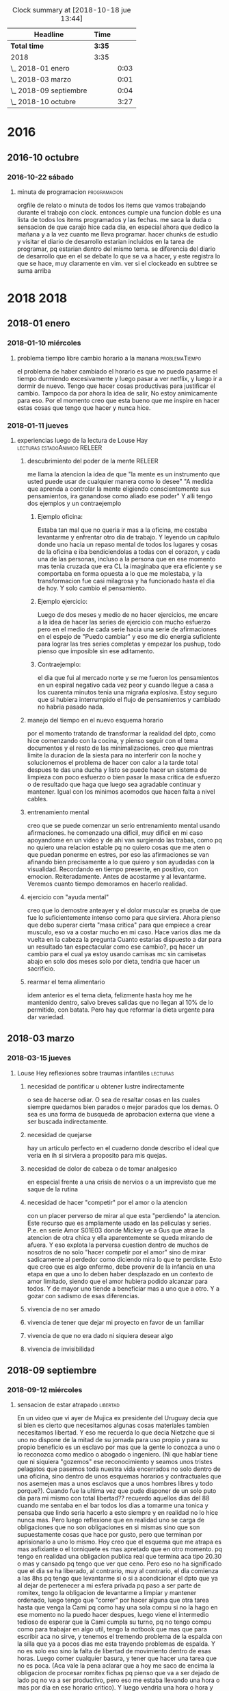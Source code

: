 #+TODO: TODO(t) NEXT | DONE(d!) DESISTIDO
#+BEGIN: clocktable :scope file :maxlevel 2
#+CAPTION: Clock summary at [2018-10-18 jue 13:44]
| Headline               | Time   |      |
|------------------------+--------+------|
| *Total time*           | *3:35* |      |
|------------------------+--------+------|
| 2018                   | 3:35   |      |
| \_  2018-01 enero      |        | 0:03 |
| \_  2018-03 marzo      |        | 0:01 |
| \_  2018-09 septiembre |        | 0:04 |
| \_  2018-10 octubre    |        | 3:27 |
#+END:

* 2016
** 2016-10 octubre
*** 2016-10-22 sábado
**** minuta de programacion                                 :programacion: 
:LOGBOOK:
CLOCK: [2018-10-10 mié 18:29]--[2018-10-10 mié 18:29] =>  0:00
:END:
 orgfile de relato o minuta de todos los items que vamos trabajando
 durante el trabajo con clock. entonces cumple una funcion doble es una
 lista de todos los items programados y las fechas.
 me saca la duda o sensacion de que carajo hice cada dia, en especial
 ahora que dedico la mañana y a la vez cuanto me lleva programar.
 hacer chunks de estudio y visitar el diario de desarrollo estarian
 incluidos en la tarea de programar, pq estarian dentro del mismo tema.
 se diferencia del diario de desarrollo que en el se debate lo que se
 va a hacer, y este registra lo que se hace, muy claramente en vim.
 ver si el clockeado en subtree se suma arriba
* 2018                                                                 :2018:
** 2018-01 enero
*** 2018-01-10 miércoles
**** problema tiempo libre cambio horario a la manana :problemaTiempo: 
:LOGBOOK:
CLOCK: [2018-10-15 lun 18:06]--[2018-10-15 lun 18:07] =>  0:01
:END:
  el problema de haber cambiado el horario es que no puedo pasarme el
 tiempo durmiendo excesivamente y luego pasar a ver netflix, y luego
 ir a dormir de nuevo. Tengo que hacer cosas productivas para
 justificar el cambio. Tampoco da por ahora la idea de salir, No estoy
 animicamente para eso. Por el momento creo que esta bueno que me
 inspire en hacer estas cosas que tengo que hacer y nunca hice.
*** 2018-01-11 jueves
**** experiencias luego de la lectura de Louse Hay :lecturas:estadoAnimico:RELEER:
:LOGBOOK:
CLOCK: [2018-10-15 lun 18:10]--[2018-10-15 lun 18:11] =>  0:01
:EN
***** "puedo cambiar" en medio del ejercicio
 en el capitulo de louise hay donde dice que el uso del espejo es
 fundamental para las afirmaciones en voz alta, pues es ahi donde
 veremos si creemos nosotros mismos en lo que supuestamente
 decimos. Esto retoma el famoso libro que lei en la decada del 80, que
 hablaba del metodo del espejo y yo no lo practique muy mucho. 
 Hoy hice la prueba con la afirmacion PUEDO CAMBIAR y no solo que pude
 hacerla con conviccion sino que en medio del ejercicio de tres series
 completo incluido el tercer ejercicio a rajatabla pude renovar fuerzas
 sin saber de donde salian y puedo decir que no hubiera completado
 nunca las tres series sin las afirmaciones.
 Y luego hice la primer serie de pushup.
***** sin la practica esos libros no sirven
 si no hacemos la practica no sirven.
 Es importante esa parte que dice que hay una necesidad dentro de
 nosotros para ser como somos sino atacamos esa causa no eliminaremos
 los efectos. Siempre estaremos solos, por miedo a la invasion en
 nuestras vidas de las otras personas y a la vez nunca cambiamos nunca
 hacemos nada en privado que sea realmente privado, o sea uno tiene
 miedo de perder esa privacidad que no aprovecha se podria decir
 (p.e. si vamos al caso de poder hacer gimnasia en mi caso, o de hacer
 un sistema de cambio por control mental por ejercicios que puedan
 parecer esotericos)
 Estuve pensando y no hice nada hoy que no hubiera podido hacer si
 hubiera estado en pareja, es mas hay cosas que me tienen eternamente
 trabado pq no estoy en pareja, como el mantenimiento del dpto (que no
 digo que me lo haga la pareja, pero mi parte seria mas facil hacerla
 si estuviera con otra persona) y la comida. 
 La escritura, la lectura, etc son temas privados que incluso siguen.
 Es una sensacion, como la sensacion de que hay quilombo en el dpto y
 nunca se termina de limpiar, o que hay muchas cosas por hacer y nunca
 se hacen. Parte pq se trabaja mal (p.e. el tema recibos y documentos
 esta mal y esta atorado pq se trabajo mal) 

 Igual el tema del dpto que hay muchisimas cosas que no se resuelven
 nunca en una minimalizacion que sea compatible con otras personas.
 Pero PUEDO CAMBIAR.
***** louise hay tiene la clave
 se que tiene la clave pq en las inseguridades propias y en la falta de
 amor por uno mismo esta la clave. Si uno no puede hablarse al espejo
 solo en su propia soledad imaginate si podra hablarle a los demas. Por
 eso pienso que debo continuar por ese camino.
*** 2018-01-13 sábado
****  Aplicacion de conceptos de Louse Hay :lecturas:
:LOGBOOK:
CLOCK: [2018-10-15 lun 18:19]--[2018-10-15 lun 18:20] =>  0:01
:END:
***** descubrimiento del poder de la mente                       :RELEER:
 me llama la atencion la idea de que "la mente es un instrumento que
 usted puede usar de cualquier manera como lo desee"
 "A medida que aprenda a controlar la mente eligiendo conscientemente
 sus pensamientos, ira ganandose como aliado ese poder"
 Y alli tengo dos ejemplos y un contraejemplo
****** Ejemplo oficina:
 Estaba tan mal que no queria ir mas a la oficina, me costaba
 levantarme y enfrentar otro dia de trabajo. Y leyendo un capitulo
 donde uno hacia un repaso mental de todos los lugares y cosas de la
 oficina e iba bendiciendolas a todas con el corazon, y cada una de las
 personas, incluso a la persona que en ese momento mas tenia cruzada
 que era CL la imaginaba que era eficiente y se comportaba en forma
 opuesta a lo que me molestaba, y la transformacion fue casi milagrosa
 y ha funcionado hasta el dia de hoy. Y solo cambio el pensamiento.
****** Ejemplo ejercicio:
 Luego de dos meses y medio de no hacer ejercicios, me encare a la idea
 de hacer las series de ejercicio con mucho esfuerzo pero en el medio
 de cada serie hacia una serie de afirmaciones en el espejo de "Puedo
 cambiar" y eso me dio energia suficiente para lograr las tres series
 completas y empezar los pushup, todo pienso que imposible sin ese
 aditamento.
****** Contraejemplo:
 el dia que fui al mercado norte y se me fueron los pensamientos en un
 espiral negativo cada vez peor y cuando llegue a casa a los cuarenta
 minutos tenia una migraña explosiva. Estoy seguro que si hubiera
 interrumpido el flujo de pensamientos y cambiado no habria pasado
 nada.
***** manejo del tiempo en el nuevo esquema horario
 por el momento tratando de transformar la realidad del dpto, como hice
 comenzando con la cocina, y pienso seguir con el tema documentos y el
 resto de las minimalizaciones.
 creo que mientras limite la duracion de la siesta para no interferir
 con la noche y solucionemos el problema de hacer con calor a la tarde
 total despues te das una ducha y listo se puede hacer un sistema de
 limpieza con poco esfuerzo o bien pasar la masa critica de  esfuerzo o
 de resultado que haga que luego sea agradable continuar y
 mantener. Igual con los minimos acomodos que hacen falta a nivel
 cables. 
***** entrenamiento mental
 creo que se puede comenzar un serio entrenamiento mental usando
 afirmaciones.
 he comenzado una dificil, muy dificil en mi caso apoyandome en un
 video y de ahi van surgiendo las trabas, como pq no quiero una
 relacion estable pq no quiero cosas que me aten o que puedan ponerme
 en estres, por eso las afirmaciones se van afinando bien precisamente
 a lo que quiero y son ayudadas con la visualidad.
 Recordando en tiempo presente, en positivo, con
 emocion. Reiteradamente. Antes de acostarme y al levantarme. Veremos
 cuanto tiempo demoramos en hacerlo realidad.
***** ejercicio con "ayuda mental"
 creo que lo demostre anteayer y el dolor muscular es prueba de que fue
 lo suficientemente intenso como para que sirviera. Ahora pienso que
 debo superar cierta "masa critica" para que empiece a crear musculo,
 eso va a costar mucho en mi caso. 
 Hace varios dias me da vuelta en la cabeza la pregunta Cuanto estarias
 dispuesto a dar para un resultado tan espectacular como ese cambio?,
 pq hacer un cambio para el cual ya estoy usando camisas mc sin
 camisetas abajo en solo dos meses solo por dieta, tendria que hacer un
 sacrificio.
***** rearmar el tema alimentario
 idem anterior es el tema dieta, felizmente hasta hoy me he mantenido
 dentro, salvo breves salidas que no llegan al 10% de lo permitido, con
 batata.
 Pero hay que reformar la dieta urgente para dar variedad.
** 2018-03 marzo
*** 2018-03-15 jueves
**** Louse Hey reflexiones sobre traumas infantiles             :lecturas: 
:LOGBOOK:
CLOCK: [2018-10-10 mié 18:50]--[2018-10-10 mié 18:51] =>  0:01
:END:
***** necesidad de pontificar u obtener lustre indirectamente
 o sea de hacerse odiar. O sea de resaltar cosas en las cuales siempre
 quedamos bien parados o mejor parados que los demas. O sea es una
 forma de busqueda de aprobacion externa que viene a ser buscada
 indirectamente.
***** necesidad de quejarse
 hay un articulo perfecto en el cuaderno donde describo el ideal que
 veria en ih si sirviera a proposito para mis quejas.
***** necesidad de dolor de cabeza o de tomar analgesico
 en especial frente a una crisis de nervios o a un imprevisto que me
 saque de la rutina
***** necesidad de hacer "competir" por el amor o la atencion
    con un placer perverso de mirar al que esta "perdiendo" la atencion. Este 
    recurso que es ampliamente usado en las peliculas y series.
    P.e. en serie Amor S01E03 donde Mickey ve a Gus que atrae la atencion de 
    otra chica y ella aparentemente se queda mirando de afuera. Y eso explota 
    la perversa cuestion dentro de muchos de nosotros de no solo "hacer 
    competir por el amor" sino de mirar sadicamente al perdedor como diciendo 
    mira lo que te perdiste. Esto que creo que es algo enfermo, debe provenir 
    de la infancia en una etapa en que a uno lo deben haber desplazado en un 
    contexto de amor limitado, siendo que el amor hubiera podido alcanzar para 
    todos. Y de mayor uno tiende a beneficiar mas a uno que a otro. Y a gozar 
    con sadismo de esas diferencias.
***** vivencia de no ser amado
***** vivencia de tener que dejar mi proyecto en favor de un familiar
***** vivencia de que no era dado ni siquiera desear algo
***** vivencia de invisibilidad
** 2018-09 septiembre
*** 2018-09-12 miércoles
**** sensacion de estar atrapado                                :libertad:
:LOGBOOK:
CLOCK: [2018-10-07 dom 19:41]--[2018-10-07 dom 19:42] =>  0:01
:END:
  En un video que vi ayer de Mujica ex presidente del Uruguay decia que si 
  bien es cierto que necesitamos algunas cosas materiales tambien necesitamos 
  libertad. Y eso me recuerda lo que decia Nietzche que si uno no dispone de 
  la mitad de su jornada para uso propio y para su propio beneficio es un 
  esclavo por mas que la gente lo conozca a uno o lo reconozca como medico o 
  abogado o ingeniero. (Ni que hablar tiene que ni siquiera "gozemos" ese 
  reconocimiento y seamos unos tristes pelagatos que pasemos toda nuestra vida 
  encerrados no solo dentro de una oficina, sino dentro de unos esquemas 
  horarios y contractuales que nos asemejen mas a unos esclavos que a unos 
  hombres libres y todo porque?). Cuando fue la ultima vez que pude disponer 
  de un solo puto dia para mi mismo con total libertad??
  recuerdo aquellos dias del 88 cuando me sentaba en el bar 
  todos los dias a tomarme una tonica y pensaba que lindo seria hacerlo a esto 
  siempre y en realidad no lo hice nunca mas.
  Pero luego reflexione que en realidad uno se carga de obligaciones que no 
  son obligaciones en si mismas sino que son supuestamente cosas que hace por 
  gusto, pero que terminan por aprisionarlo a uno lo mismo.
  Hoy creo que el esquema que me atrapa es mas asfixiante o el torniquete es 
  mas apretado que en otro momento. pq tengo en realidad una obligacion 
  publica real que termina aca tipo 20.30 o mas y cansado pq tengo que ver que 
  ceno. Pero eso no ha significado que el dia se ha liberado, al contrario, 
  muy al contrario, el dia comienza a las 8hs pq tengo que levantarme si o si 
  a acondicionar el dpto que ya al dejar de pertenecer a mi esfera privada pq 
  paso a ser parte de romitex, tengo la obligacion de levantarme a limpiar y 
  mantener ordenado, luego tengo que "correr" por hacer alguna que otra tarea 
  hasta que venga la Cami pq como hay una sola compu si no la hago en ese 
  momento no la puedo hacer despues, luego viene el intermedio tedioso de 
  esperar que la Cami cumpla su turno, pq no tengo compu como para trabajar en 
  algo util, tengo la notbook que mas que para escribir aca no sirve, y 
  tenemos el tremendo problema de la espalda con la silla que ya a pocos dias 
  me esta trayendo problemas de espalda. Y no es solo eso sino la falta de 
  libertad de movimiento dentro de esas horas. Luego comer cualquier basura, y 
  tener que hacer una tarea que no es poca. (Aca vale la pena aclarar que a 
  hoy me saco de encima la obligacion de procesar romitex fichas pq pienso que 
  va a ser dejado de lado pq no va a ser productivo, pero eso me estaba 
  llevando una hora o mas por dia en ese horario critico). Y luego vendria una 
  hora o hora y media que podria ser usada como siesta si no fuera que uno 
  debe tomar multiples consideraciones, el telefono de la oficina, el celular 
  propio, etc. o sea no es cuestion de decir que me acuesto y tengo super 
  siesta, y no es tampoco que se puede dormir aca en el centro. y a correr a 
  la oficina.
**** sensacion de encierro en mi dpto transformado en oficina :problemaCami:libertad:
:LOGBOOK:
CLOCK: [2018-10-07 dom 19:45]--[2018-10-07 dom 19:47] =>  0:02
:END:
   para entender el momento hay que ver que pasaba en el momento ese que 
   surgio el malestar y que paso luego cuando supuestamente aflojo un poco el 
   malestar.
   Estaba muy fiacudo en lo que respecta a salir a la calle, me habia vestido 
   directamente con fajina (eso que pudo haber sido bueno para limpiar, no fue 
   bueno como incentivo para salir), no habia sido una mañana que hubiera 
   tenido que limpiar mucho, el mantenimiento del limpio sobre limpio del 
   dormitorio me fue muy facil, incluyendo abrir para ventilar y limpiar con 
   blem y barrer, o sea no fue eso, platos casi no habia, y el resto no lo 
   toque, pero tuve fiaquento como para plantearme salir a la calle a hacer 
   los pendientes.
   Entonces me quede pero no me encontraba con un lugar, y si me sentaba 
   en la mesa me dolia la espalda y para mi adentro me decia que bajon tener 
   que soportar esta silla o bien que seguir con esta silla me va a romper la 
   espalda. Por eso no escribi mucho que digamos, ademas "perdi" mas de media 
   hora comprobando los recibos de ayer, y no empeze a programar que era lo 
   que tenia que hacer. y mas me dolia la espalda.
   A su vez estaba inapetente y tenia ganas de cagar que me estaba 
   conteniendo.
   me fui a acostar un rato a la pieza horizontal, y me agarraron los 
   temblores mal, eso que estaba fijo en una posicion neutra, y luego cuando 
   me vine a la cocina donde me quede los temblores siguieron. Eso sumo una 
   gran preocupacion. 
   Y en general todo, el verme reducido en movilidad, el tener ayuda, pero a 
   la vez reducirme yo en lo que puedo hacer "mientras" se hace esa tarea 
   termina por hacerme una imagen de agobio multiplicado por dos. Y la 
   sensacion de no poder salir.
   Y en el medio es donde pense en renunciar, en salirme, en pensar cosas que 
   decia Dario Z. mientras comia, o sea en equis dias estare muerto, y si 
   querre haber pasado estos dias asi. Lo mal que me hace estar asi. 
   Y tambien que tengo que seguir viviendo, que no puedo rifar el patrimonio 
   de las chicas, o sea lo mismo de siempre. 
   y comi mi arroz de mierda mientras escuchaba a dario z. y comi un flancito, 
   y luego me puse a imprimir y luego se me acabo el toner, y me cambie la 
   camisa y sali sin problemas a comprarlo y no paso nada. 
   No me acuerdo ahora que quiero relatar lo sucedido, cuales fueron los 
   vectores reales que me llevaron a la sensacion de ahogo y cuales fueron las 
   que me liberaron, pienso que el solo hecho de que la Cami se vaya cuando 
   termina su jornada y quede solo en el dpto ya es liberador para mi. Pero de 
   la carcel mayor no puedo librarme.
*** 2018-09-18 martes
**** pruebo con beroca                                         :cansancio:
:LOGBOOK:
CLOCK: [2018-10-07 dom 19:56]--[2018-10-07 dom 19:57] =>  0:01
:END:
 hoy amaneci bastante normal, decidi no hacer la rutina de hacer la cama ni 
   limpiar sino ir haciendo algo de oficina y me puse a sacar boletas a pagar 
   y contar. Luego llego la Cami, la puse que me ayudara a contar, y luego la 
   deje pasando recibos y empece a pagar cuentas, con la intencion de meter 
   cambio, yendo a tres rapipagos, uno de ellos pagofacil por el tema telecom, 
   me senti agotado en el medio pero contento al fin. Pague todo, y tambien 
   fui a farmacity y compre alimento, prepare el almuerzo y comimos juntos, 
   luego hice la caja, o sea como dia de trabajo rindio bastante bien, y fue 
   un dia de salir a la calle varias veces. Me senti muy comodo saliendo a la 
   calle, totalmente opuesto al malestar del 12/9. No se si influyo el clima, 
   o tambien influyo el cambio en los procesos que estamos llevando a
   cabo. 

** 2018-10 octubre
*** 2018-10-07 domingo
**** domingo en familia de nuevo con dolor                       :migraña:
:LOGBOOK:
CLOCK: [2018-10-07 dom 19:28]--[2018-10-07 dom 19:35] =>  0:07
:END:
Nuevamente como paso en anteriores domingos luego del asado que se
presento con mas o menos ansiedad o nerviosismo la intensidad extrema
del resplandor (necesitaria traerme los lentes de sol) hace que me
afecte si ya el dia se presento migranoso, y hoy me habia levantado a
las 4 am a tomar un M. Aunque habia avisado que me iba a retirar a
dormirme una siesta en el aire, y el vientito estaba lindo y me pude
aislar comodamente un rato largo no fue excento de ansiedad y estallo
una nueva migrana y termine tomando otro M y se me paso felizmente
pero cuando me levante y tome un cafe al rato se fueron pq los chicos
estaban cansados y a la Mayra le dolia la cabeza y le tenia que hacer
la tarea al Lolo. Es muy intenso estar varias horas con esos chicos y
mas si es a la siesta. Es muy desgastante y mas si uno quiere hablar
temas de negocio, no es factible querer discutir temas de negocio
durante un almuerzo familiar, pq le quita la familiaridad que debe
tener todo y eso no sirve.
**** De que tratara el diario jornales y como estara organizado :jornales:
:LOGBOOK:
CLOCK: [2018-10-07 dom 20:00]--[2018-10-07 dom 20:07] =>  0:07
:END:
 Se trabajara con capturas, las Capturas se hacen de cualquier lado
 con C-0 zero. Las acomoda automaticamente en jornales.org de orgblok,
 y en un datetree organizado por ano/mes/dia, salvo que lo llamemos
 con C-1 C-0 que nos da el calendario para elegir el dia que queremos
 trabajar. automatico inserta un clockin/clockout para poner un
 registro de cuanto tiempo tuvimos en la entrada, lo cual podremos
 sumarlo si queremos en una tabla inicial. Y nos pide un tag, el tag
 es importante, pq justamente la idea es mezclar todo en el jornal,
 como en cada dia habra muchos post de distintos temas, la bocha
 estara en no solo titular los posts sino tagearlos, o sea que el tag
 es lo mas importante pq eso luego con un sparse-tree permitira
 seleccionar una parte del org que queramos leer. Como puse que
 podemos seleccionar solo tags del mismo archivo eso es mas facil pq
 facilita la seleccion.
**** TODO trasvasar todo .dek a jornales                        :jornales:
:LOGBOOK:
CLOCK: [2018-10-07 dom 20:07]--[2018-10-07 dom 20:11] =>  0:04
:END:
 al menos .dek habria que pasarlo se puede ir leyendo parte por parte
 para ver que tag asignar
*** 2018-10-08 lunes
**** Ya asumio que no trabaja mas conmigo                   :problemaCami:
:LOGBOOK:
CLOCK: [2018-10-08 lun 15:40]--[2018-10-08 lun 15:41] =>  0:01
:END:
 Por lo menos hemos hablado y seguimos en buena relacion y de paso yo
 me libero de esa presion que he venido analizandola en los anteriores
 post y hoy a la mañana analice bien con ih, lo bueno de todo esto que
 no afecte la relacion con ella, y si ahora ella tiene trabajo con la
 Romi mejor.
*** 2018-10-09 martes
**** ultra dispositivo para dormir                              :insomnio:
:LOGBOOK:
CLOCK: [2018-10-09 mar 09:10]--[2018-10-09 mar 09:16] =>  0:06
:END:
 anoche luego de un dia muy intenso, pero que dentro de todo lo lleve
 bien pq aunque me vine tardecito del marques como todo lunes
 mayormente no me puse nervioso, y solo apele a una SL cuando la cami
 me mando WApp diciendo que entraba a la tienda Levi y me empezo a
 mandar fotos de los jeans que se estaba probando, hasta que dijo que
 no habia encontrado lo que queria y luego que si la dejaba comprarse
 uno de 800 pesos. Al final la mañana y el dia terminaron con medio
 migral, a pesar que no tuve siesta, solo me recoste una media hora
 que no dormi pq no quise casi pq me puse a leer emacs. Pero era
 grande la modorra, pero se fue con gran cafe, luego de levantarme e
 irme a la oficina y atender a toda la gente. Luego cuando llego la
 hora de dormir, para no tener problemas de insomnio ni dormir mal, me
 puse dos SL juntas (la primer vez que lo hago) y dormi joyita hasta
 las tres que me levante al baño, y ahi me puse otra y tire hasta casi
 las 8 que sono el despertador. Al menos en un contexto de ansiedad
 (pero ansiedad de la buena, esa ansiedad emacsiana) pude dormir bien
 pq vengo de varios dias sin dormir bien.
**** fui a pagar dpto y de nuevo la bruja de la Maria       :dpto:matetes:
:LOGBOOK:
CLOCK: [2018-10-09 mar 11:18]--[2018-10-09 mar 11:23] =>  0:05
:END:
 me pregunta por si tengo pagados los honorarios!!!! imaginarse a mi
 se me pararon los pelos de punta pq los honorarios me los cobro en
 negro el pelotudo del "doctor" merlo y esta pelotuda pregunta. Menos
 mal que la deje pasar, pq la mina estaba como sobreexaltada debe ser
 por el quilombo en que se encontro al volver y para volver a poner
 todo de nuevo en orden despues de tres meses. 
Lo patetico de todo es que ya pago el 4to mes de alquiler y no arregle
 el caño de la cocina, y ya pienso en mudarme. Tendria que agregar
 este tema a matetes.
**** altibajo animico durante el fin de semana      :estadoAnimico:findes:
:LOGBOOK:
CLOCK: [2018-10-09 mar 12:09]--[2018-10-09 mar 12:15] =>  0:06
:END:
Mirando en retrospectiva los findes, en especial el ultimo siempre me
agarra un arrepentimiento sobre mis actitudes pq no me explico pq tuve
ciertos momentos en los cuales parezco no disfrutar el momento
presente con alegria. Luego que vinieron los chicos y estaba sentado
con el Fede en vez de disfrutar el momento ahi con el hablando de lo
nuevo, me puse agresivo tocando un tema que no venia al caso o sea los
errores de venta, sabiendo que eso era algo que lo iba a poner mal, y
que ni siquiera lo habia chequeado yo, todo pq no pude estar atento al
finde, igual con el tema de llevarla a la Cami a su salida cosa que no
me lleva mas que media hora y no me cuesta nada, y todo pq en el fondo
siempre tengo como una actividad pendiente que hacer que supuestamente
lo que viene o sea el momento presente viene a "interrumpir" en este
finde fue la emacsiada. Y en el pasado tambien. Los otros anteriores
fue la filosofia y la lectura. Lo llamativo es que estando en mi casa
no dejo de hacer otras cosas como dormir la siesta por eso, -bueno a
veces si- Pero creo que es algo que hay que cambiarlo. 
**** soy una maquina de quejas                           :ih:matetes:dpto:
:LOGBOOK:
CLOCK: [2018-10-09 mar 12:39]--[2018-10-09 mar 12:44] =>  0:05
:END:
estaba atorado pasando un millon de recibos y tenia la cocina con olor
a podrido pq no lave los platos el viernes al irme y ayer lunes
tampoco, y voy haciendolos de a poco, y entre en panico, pq pense me
falta una hora de planillas imprimir, y me queda la planilla del mes
de caja, contar la plata y demas no llego a una minima siesta y este
lio, pensaba en la Cami, pero me dije textualmente la Cami es una
inutil no me sirve, e internamente pensaba lanzarle toda esa queja a
ih. Y hace un rato pensaba que cada vez que fui a pagar el alquiler y
estaba Maria la considero una candidata a que me escuche quejas, o sea
soy un bicho que se queja, o sea un cincuenton quejoso, pobre de la ih
que su funcion es escucharme y yo no la quiero escuchar pq solo quiero
quejarme de todo. Al final me puse y en dos minutos, lave las dos
ollas que podian estar podridas y me saque el reloj y puse un balde
con procenex y pase el piso de la cocina y listo, no tarde mas de
cuatro minutos. 
**** me quede sin la siesta por ahora                           :libertad:
:LOGBOOK:
CLOCK: [2018-10-09 mar 19:40]--[2018-10-09 mar 19:42] =>  0:02
:END:
Es por el trabajo, pq durante el horario en que me aislaria por motivo
de la siesta p.e. Fabian me pidio dos cuentas nuevas y al final es
cuestion de costumbre, me quedo leyendo aunque descansando quizas en
un tiempito con aa y luego me cambio tomo un cafe y me vengo a la
ofi. Y luego duermo bien a la noche.
*** 2018-10-10 miércoles
**** segunda noche con ultradispositivo y sin siesta            :insomnio:
:LOGBOOK:
CLOCK: [2018-10-10 mié 08:39]--[2018-10-10 mié 08:43] =>  0:04
:END:
dos SL y caigo redondo sin musica y duermo total, a pesar de que
anoche me despierto raro a las 2.30hs cuando es la hora del primer
pis, y pienso que tengo gases, doy unas vueltas por la cocina para
tomar un poco de agua, le echo la culpa a la gaseosa, y me sale vomito
de ... arroz yamani en seco!! horrible, al respiro fui a tomar agua al
menos que saliera mas fluido pero no salio nada y no jodio mas nada,
y segui durmiendo joya y sin tomar una tercera SL como habia hecho la
primera noche del ultradispositivo
**** atoramiento de tareas atrasadas en ciertos momentos    :matetes:dpto:
:LOGBOOK:
CLOCK: [2018-10-10 mié 08:44]--[2018-10-10 mié 08:53] =>  0:09
:END:
Anoche salia de la oficina chocho, gozando de que la oficina esta
linda, y que la jornada no habia sido tan mala y me disponia a
disfrutar de la peatonal, cuando me llama el Fede para decirme que iba
a venir a buscar plata... O sea me entra un suceso externo. Ahi me
cambia todo el panorama. A la mierda la bucolicidad de la peatonal,
regreso a mil, y decido ir al super a comprar queso al menos, pq
cuando abro la puerta del vestidor explotaron como veinte polillas un
desastre, no se que mierda pasa con eso. Y me fui al super, menos mal
que no habia mucha gente pq encima me iba a malquistar. Y solo compre
queso para hacerme un arroz, y no tenia queso, y compre una paso de
los toros  pq antipolillas no habia, y debo decir que antes me tome
una SL pq la situacion era superestresante. Lo que debo averiguar si
es que me produce urticaria que me visiten (ya sea el Fede, la Cami, o
quien sea), o lo que pienso yo que es la razon que el dpto sea un
desastre de mugre y desacomodo y que ni siquiera tenga vasos limpios o
sea que el estado de problematica de dpto ya excedio lo normal. o sea
que estamos en esa situacion que describi a esa prospecto de
limpiadora que atendi en la oficina no tener un dpto para recibir
gente en condiciones, o me molesto pq las visitas me sacan de mi plan
original que pueda ser comer, leer etc. Yo me inclinaria por el
segundo en estos momentos. 
**** ataque ansiedad al volver del banco                        :ansiedad:
:LOGBOOK:
CLOCK: [2018-10-10 mié 11:20]--[2018-10-10 mié 11:24] =>  0:04
:END:
causado por la avalancha de cosas por hacer. Todo pq veo una TB9 justo
al doblar en gama y me doy la vuelta y veo que corre a la parada del
42 rumbo a mosconi, y luego subo mascullando bronca, y encuentro el
dpto tufado y lo considero no apto para nada, y ahi pienso que un
objetivo seria tener el dpto apto. Falta mucho en todos los sentidos,
pero principalmente poner al dia los papeles, veo los papeles sobre la
mesa, tengo que contar la plata, hacer la caja, pasar las ventas, etc
y el calor insoportable, me tomo una SL y caigo en ansiedad, luego se
me va a pesar de la mala noticia que me da ih sobre que la Romi
abandona la idea de la enseñanza y entra en crisis personal ella misma.
**** dolor implantes inf. derechos                    :sintomas:implantes:
:LOGBOOK:
CLOCK: [2018-10-10 mié 13:16]--[2018-10-10 mié 13:19] =>  0:03
:END:
anoche mientras comia el arroz senti una sensacion de dolor no
dentaria tipo carie pero si como inflamatoria alrededor de la encia,
pero luego me fui a dormir, y a la mañana cuando me lave los dientes
me molesto un poco y luego paso. 
**** sigo con el tic de empujar con la lengua           :sintomas:dientes:
:LOGBOOK:
CLOCK: [2018-10-10 mié 13:19]--[2018-10-10 mié 13:21] =>  0:02
:END:
hasta producir dolor en las protesis en distintos lugares, y me tomo
otra SL para evitar el nerviosismo que me lleva a hacer eso no quiero
tener problemas por culpa de eso.
**** objetivo concentrarse en org-mode unicamente                :estudio:
:LOGBOOK:
CLOCK: [2018-10-10 mié 15:30]--[2018-10-10 mié 15:38] =>  0:08
:END:
lo que veo que es que si me concentro en eso solo puedo realmente ir
buscando la forma de que podamos gestionar de otra forma el tiempo y
las cosas para ser mas eficientes. pq no queda otra. Cada capacidad
que uno adquiere y domina pasa a otro nivel. No hablemos de dominar
bien, P.e. las capturas ya son un paso genial que o tenia antes y creo
que estan limitadas a la imaginacion. Y hay muchisima documentacion al
respecto.
El tema tablas tambien y falta repasar el tema formulas y calculos, y
el tema busquedas, agendas etc etc.
Obviamente todo va a ser mas operativo con el uso continuo. pq el uso
hace a la funcion. 
**** estoy enviciado con emacs/orgmode                   :bitacoraOficina:
:LOGBOOK:
CLOCK: [2018-10-10 mié 20:10]--[2018-10-10 mié 20:14] =>  0:04
:END:
En todo momento estoy con lo mismo, y aunque atiendo bien a la gente y
me paso el dia trabajando pasando los papeles y produciendo lo que
hace falta, pero no me queda tiempo para las cosas diarias en mi casa,
y para el relax, y todo tiempo libre lo paso o bien leyendo cosas de
emacs o bien haciendo posteos (que no es algo malo en si pq son
posteos de la situacion en que me siento en momento presente) y lo
malo es que creo que la emacmania o la orgmania me da la sensacion o
me agrava la sensacion de falta de tiempo, pero en realidad la falta
de tiempo la tengo igual, y esto en realidad lo que hace es a la larga
beneficiarme y ayudarme a organizarme y me da la posibilidad de
aprender algo.
*** 2018-10-11 jueves
**** resolucion de algunos matetes         :matetes:ansiedad:problemaCami:
:LOGBOOK:
CLOCK: [2018-10-11 jue 13:20]--[2018-10-11 jue 13:27] =>  0:07
:END:
hoy reincorpore a la Cami para que pase los papeles pq estoy
desbordado de pasar yo mismo la pila de papeles, en ese interin limpie
a fondo la habitacion y planche tres camisas. Y no tuve ansiedad ni
tuve necesidad de tomar ningun SL. veremos como sigue la cuestion. Lo
que me plantie en el fondo fue que si ella pasaba los recibos y
fechaba yo si queria podia controlar en pocos minutos en la compu, no
en listado que es un dolor de bolas, y el fechado en el fondo lo puede
hacer ella cortandome las cosas que son mas relevantes. Y tambien que
con el sistema de pendrive puedo yo a la tarde cuando me van dando las
planillas ir pasando lo relevante o ir ojeando lo relevante y
pasandololo yo, o bien separandolo yo, igual a la noche cuando llegue
y dejar lo rutinario que lo pase ella. Igual el imprimir intimaciones
puedo hacerlo en la oficina. O sea menos trabajo en la casa, mas
trabajo en la oficina. Y pongo mi vida al dia que de otra forma no se
va a poner al dia y va a ir rumbo al colapso. 
**** hoy disminucion de ansiedad                       :ansiedad:insomnio:
:LOGBOOK:
CLOCK: [2018-10-11 jue 15:29]--[2018-10-11 jue 15:36] =>  0:07
:END:
Empezo anoche cuando vine de la oficina. Me puse a cambiar el sistema
operativo!!! pq no me andaba la impresora, lo cual habia sido un
embole mayusculo por la tarde ya que imaginarse que la impresion es
algo basico en mi sistema. Vi alguna hp y no bajaba de 16k!!!. Ni
siquiera pude terminar de imprimir los recorridos. Al final decidi
cambiar por Solus. Y me tire a la pileta!!, empece y no cene, tome
medio litro de licuado y termine a las doce y cuarto con unos
problemas resueltos barbaros con tcl y python, que son totalmente
atipicos. La impresora ni hablar. 
Me tome dos verdes, y a dormir, dormi muy bien, pero con medio a la
noche tipo cinco, con tecito y dos coquitas, y segui hasta las
9.40!!!! pq no habia puesto el despertador. Lo cual estuvo joya. Ahi
me escribe la Cami y yo con muy buen humor le digo que si que venga a
desayunar conmigo que le iba a dar la mesada. Una vez desayunando
tranquilos como que era sabado o domingo, eran las 10 y media casi, le
propongo que vuelva a trabajar, y la pongo a pasar los recibos, y yo
me pongo a limpiar la habitacion y a planchar. Y no senti ansiedad,
incluso la invite a la Romu, y tuve energia para lavar los platos, y
encarar la limpieza que falta. (El dia ayuda y el nivel de energia que
yo tenia tambien.) Luego me aboque a instalar la impresora y lo logre
sin demasiadas complicaciones aunque no a la primera instancia, y ya
tengo el sistema de nuevo en funcionamiento. 
**** organizacion de la jornada con la Cami trabajando              :dpto:
:LOGBOOK:
CLOCK: [2018-10-11 jue 15:37]--[2018-10-11 jue 15:43] =>  0:06
:END:
Pienso que si ella pasa lo grueso o sea los recibos, las ventas, y los
fechamientos, y encarpeta las ventas, me saca un gran trabajo de
encima, y aparte la mando a comprar, tanto al super, como la comida,
como las hojas y el toner, o sea es mucha la ayuda que tengo. Y de
paso la tengo aca conmigo.
Yo por lo pronto quiero empezar a limpiar el dpto, esa sera la primer
estrategia y el primer objetivo y a descansar mas. 
**** sigue molestia en molar implantado derecho       :sintomas:implantes:
:LOGBOOK:
CLOCK: [2018-10-11 jue 19:55]--[2018-10-11 jue 19:59] =>  0:04
:END:
en el area de la encia alrededor, como si se hubiera inflamado con el
cepillo o bien un proceso. Voy a aprovechar el sabado que vaya a
pagarle al doc para consultar
*** 2018-10-12 viernes
**** segundo dia de sistema :ansiedad:hijas:insomnio:migraña:
:LOGBOOK:
CLOCK: [2018-10-12 vie 14:12]--[2018-10-12 vie 14:17] =>  0:05
:END:
segundo dia no dormi muy bien con ultradispositivo, pq me desperte con
ultramigraña a las 4am y se notan las dos verdes, estoy como boleado,
me tome un migral entero con cuatro tragos de licuado y me volvi a
dormir, y me costo despertarme pero no considero que dormi tan bien
como ayer p.e. que no puse despertador. Me desperte a las 8.am.
La Cami vino retemprano, mejor pq empezo bien y temprano. Yo me
levante desayune y conte el dinero, fui al banco, y volvi lave un poco
de platos con dificultad, y pense en seguir limpiando a fondo y me
decidi por meterle al encarpetado de los documentos.
Lo inicialize yo, y luego lo siguio la cami, invitamos a la Romi a
comer, y la Cami se fue con su amiga, y me quede con la Romi, comimos
juntos, y encarpeto ella el segundo muy bien!!!. Tengo los dos
encarpetados y al dia. O sea metimos 600 documentos en carpeta en un
solo saque. Ahora me falta llevar los papeles. Sigo con ansiedad cero,
y me parece que la relacion con las hijas aca fluye de otra forma lo
que estoy mas relajado en cuanto a horarios.
**** TODO objetivo acomodar los archivos de orgmode :orgmode:minimalizacion:
:LOGBOOK:
CLOCK: [2018-10-12 vie 14:18]--[2018-10-12 vie 14:19] =>  0:01
:END:
lo puedo hacer en cualquier lado, es algo divertido y a la vez es util
para que rinda mejor el esfuerzo.
*** 2018-10-13 sábado
**** mala experiencia con helm :orgmode:emacs:
:LOGBOOK:
CLOCK: [2018-10-13 sáb 15:31]--[2018-10-13 sáb 15:34] =>  0:03
:END:
para desinstalar en otras maquinas desinstale emacs y volvi a
instalar, y en la notebook no hizo falta, directamente borre el
directorio .emacs.d/ y luego reinstale todos los paquetes que uso y
quedo una instalacion limpia de nuevo.
prefiero usar asi. Helm era muy invasivo, incomprensible y estorbaba
en la asignacion de tags en orgmode.
*** 2018-10-14 domingo
**** solo en la cabaña estaba tranquilo :ansiedad:CE:findes:matetes:libertad:
:LOGBOOK:
CLOCK: [2018-10-14 dom 12:35]--[2018-10-14 dom 12:47] =>  0:12
:END:
Noto que aca en el marques no estoy tranquilo sino que estoy a la
espera. pq se espera que hagamos algo. En vez de disfrutar el tiempo
libre como mas te plazca y rascarte los huevos a cuatro manos y hacer
lo que te venga a la gana, mas alla que alla estabas en el campo y
entonces ya le quitabas "el elemento" que te rompe las pelotas
cronicamente en la vida o sea que no salis, pq ya estas en estado de
salido, o sea vivis salido, entonces no tenes que salir, vos vivis
tranquilo, si quieren visitarte que vengan a verte, y como la
distancia es lo suficientemente larga eso hace que cada uno haga su
vida y no te rompan las pelotas. Lo unico que te causaba problemas
eran las chicas que no les gustaba pq querian salir a otro lado y asi
sucesivamente.
Pero aca me siento siempre ante la obligacion que o bien falta algo en
el sentido siguiente:
1. que no "salimos a algun lado"
   - el problema es que desde mi punto de vista esta es "la salida a
     mi semana" o sea no me siento muy con ganas de un plan de salir
     desde aca a otro lado.
2. que tenemos que incluir dentro del fin de semana una actividad con
   el Fede y la familia.
   - no solo que me caga a veces el tema de esa indecision de no saber
     cuando es la "juntada" o que es demasiado larga, o que no me
     gusta o etc. y a lo mejor queda como obligada y no se sienten
     comodos conmigo
3. que hay alguna cuestion de "negocios" que quedo por tratar.
   - como costumbrismo siempre decimos el finde lo terminamos de
     definir y lo que menos hacemos el finde es trabajar juntos, lo
     cual esta bien, y termino a veces frustrado pq a lo mejor no se
     hablo o no se trabajo nada mas que cinco minutos, y se podria
     mejor trabajar dentro de la semana.
PD: este domingo siendo el medio de un finde largo es peor pq vino la
consuegrada y cometimos el error estrategico de no ir a saludar apenas
vinieron, y quedo una seudoinvitacion del fede para ir a comer, y
hasta ahora no se han hecho presente, y eso en el fondo te tiene las
bolas al plato, pq ni siquiera quiero ir para alla, y encima viene ih
que la del super le dice "van a ir a algun lado??"
**** avance bastante en aprendizaje y en arreglo :findes:orgmode:
:LOGBOOK:
CLOCK: [2018-10-14 dom 17:32]--[2018-10-14 dom 17:38] =>  0:06
:END:
Como dos caracteristicas muy grandes que hice en esta siesta tengo la
instalacion de un navegador interno de emacs muy potente, que creo
agilizara por diez la tarea de cualquier tipo que se trate, el w3m, y
toda la puesta a punto del encriptamiento de nodos con el aprendizaje
de la clave GPG tanto en generacion, en backupeado, en exportacion,
luego importacion a otras maquinas, y posibilidad de tener en el git
en forma transparente los orgs con los nodos mezclados tanto los
abiertos como los pgpeados.
Antes de eso trabaje bastante sobre el tema de Archivo que permite ir
guardando y desactivando los org viejos que molestan pero que son
lindos guardarlos, y ya manejo bien el refile, y los capture template,
agregue otro template para habit.
No he avanzado tanto en achurar archivos pero eso es la parte facil.
**** NEXT objetivo de estudio y forma de realizarlo :estudio:orgmode:emacs:OBJ:
:LOGBOOK:
CLOCK: [2018-10-14 dom 17:38]--[2018-10-14 dom 17:40] =>  0:02
:END:
Creo que la forma de realizar la incorporacion definitiva y plasmada
de los conocimientos para llegar al fondo de la cuestion es la
impresion por capitulos separados como hice con orgmode y su
correspondiente lectura y asimilacion completa. pq eso luego lleva a
su aplicacion he incorporacion a la base de datos actual.
**** sigo con dolor en implante y sangrado encia :implantes:sintomas:
:LOGBOOK:
CLOCK: [2018-10-14 dom 22:22]--[2018-10-14 dom 22:23] =>  0:01
:END:
sigue el dolor en el mismo nivel, parece encia, y ahora sangra al
lavar los dientes pero no mucho.
**** tres SL un domingo!! :findes:ansiedad:
:LOGBOOK:
CLOCK: [2018-10-14 dom 22:23]--[2018-10-14 dom 22:29] =>  0:06
:END:
desde esta manana que me agarro el ataque de ansiedad cuando ih vino
del minisol y dijo que si no ibamos a algun lado y de ahi analize todo
respecto al fin de semana, y estar esperando a Godot, tome el primer
SL. Luego me pase la siesta super bien, aunque tome medio migral, con
gran avance que describi en otro post. Luego se levanta ih y cuando le
cuento todo esto o sea la teoria de que el fin de semana me pone
ansioso y porque, me pongo ansioso de tal forma que no puedo hablar
bien, y me tomo un segundo SL, y estoy todo ansioso por dentro, lo
siento en los brazos en el cuerpo entero. Y nos ponemos a ver un
capitulo de Ministerio del Tiempo, luego me pongo de nuevo en la
maquina agotando una carga de notebook pero sin tanto exito en el
resultado, y la ansiedad ahora se manifiesta con el tic de empujar los
dientes y me tomo un tercer SL. Y pienso que todo es lo mismo. Al
final un dia que tendria que ser de relax total termina siendo de
dopacion total.
**** learn/anki/drill no funciona :orgmode: 
:LOGBOOK:
CLOCK: [2018-10-14 dom 22:52]--[2018-10-14 dom 22:53] =>  0:01
:END:
 learn / drill 
 al M-x customize-variable RET org-modules RET vi que hay un modulo de
 learn con el algorritmo supermario. para ver 
 ambos dan error, no andan. que bronca.
Lo volvi a probar hoy y tampoco funciono.
*** 2018-10-15 lunes
**** formas de tagear en journal :orgmode:
:LOGBOOK:
CLOCK: [2018-10-15 lun 17:55]--[2018-10-15 lun 18:02] =>  0:07
:END:
***** usar el tag OBJ para objetivos 
cosa que siempre hacemos o hicimos, y asi podemos identificar un post
con dicho tag como objetivo, y adosarle otros tags como alimento o
ejercicio o dpto o estudio etc. para filtrar, y tambien se puede jugar
luego que uno filtre los OBJ mas recientes o activos, con TODOS> NEXT,
DESISTIDO, DONE. o sea un search muy interesante podria ser para
tag/todos OBJ/NEXT lo cual nos daria los objetivos que estariamos
trabajando y de alli concretar acciones en agenda o reformularle el
titulo para que sirvan para nextaccions.  Y de paso tendriamos una
vision a traves del tiempo de todos los objetivos como van o
permaneciendo los mismos o cambiando a traves del tiempo.
***** usar el tag RELEER para post destacados 
cuando releemos p.e. ahora que tengo que hacer refile hay post que
vale la pena destacar del resto se pueden tagear a posteriori con este
tag, cosa que no sale en el momento de escribirlo pq no sabiamos que
era una porcion memorable.
**** pasar TODOS los escritos a un solo archivo :orgmode:OBJ:matetes:
:LOGBOOK:
CLOCK: [2018-10-15 lun 18:38]--[2018-10-15 lun 18:47] =>  0:09
:END:
como es tan sencillo mediante el capture y el C-1 C-0 y con el
movimiento rapido a traves del calendario, hace que podas meter el
post dentro del arbol del journal original, y de paso tageamos bien. Y
de paso releemos en el momento, o sea no solo debe ser un trabajo
rutinario y rapido para luego leer algun dia.
Creo que la suma de poder tagear profusamente, acomodar en el arbol
cronologico, y a la vez marcar encryptado lo que sea necesario. Mas la
posibilidad de ir escribiendo abajo nuevos posts relacionados, incluso
usar links vale la pena.
*** 2018-10-16 martes
**** terminacion finde superlargo :ansiedad:findes:
:LOGBOOK:
CLOCK: [2018-10-16 mar 09:39]--[2018-10-16 mar 09:44] =>  0:05
:END:
termino el martes a la mañana un finde que empezo el viernes a la
tarde.
y fue signado por el tema de esperar que nos invitaran a comer como
habian quedado, y aunque el tema fue sacado y aclarado, aunque no
entendido en su momento causo mucho desasiego en el fin de semana y
causo mucha ansiedad y varios SL. 
En general dormi bien, curse con poco migral, y hoy a la mañana un
poco me puse ansioso por la salida pensando que no iba a conseguir
taxi pero a pesar del caos vehicular pudimos salir tranquilos.
**** limpie vestidor y mesas de luz :tareaExtra:
:LOGBOOK:
CLOCK: [2018-10-16 mar 13:10]--[2018-10-16 mar 13:16] =>  0:06
:END:
pase toda la ropa de invierno a cajas, saque bultos a llevar a
marques, limpie y acomode en cajas lo que habia en mesas de luz,
liberando un poco el caos, limpie con blem, cajon y abajo, libere
mucho espacio en sector de perchas y quedo con las camisas que puedo
llegar a usar en la temporada. Las cajas mas o menos estan
clasificadas, por temas y no estan tan colapsadas, o sea que se podria
considerar terminado el vestidor. faltaria rociarlo con antipolillas
para eliminar esas maripositas molestas. Esta tarea la hice durante la
mañana aproximadamente entre las 10.30 y las 12.30, pq no lave platos
ni tendi cama, pq pense que era mejor hacer una tarea de base y luego
seguir con lo de arribita y no seguir evadiendo la tarea de base. para
siempre. 
**** Este tag es un analisis de la organizacion en org :infoOrg:
:LOGBOOK:
CLOCK: [2018-10-16 mar 13:16]--[2018-10-16 mar 13:26] =>  0:10
:END:
Como organizar los archivos y como organizar los tags.
***** Implemente el tag tareaExtra 
para describir toda aquella tarea que haga en el dia a dia que no sea
rutinaria ni se haga siempre, siempre en funcion de hacer un sparse
tree y ver cuales y cuando fueron las tareas extras que hicimos
***** implementar las recetas como tag no como archivo extra
para que poner otro archivo, si mejor tener todo en uno y con un tag
adecuado poner la receta y luego la buscamos facilmente.
***** implemente una seccion cobradores casos con sus tags
esa seccion contendra los casos que deben seguirse y agendarse.
Eso siempre fue un pain con la base de datos y nunca lo logre, y con
esto es una papa. 
Tengo suboutines con los numeros de los cobradores con tag a los
mismos numeros, cosa que todas las tareas lo hereden, luego viene el
caso, que puede tener un schedule pq tiene que saltar con un suceso
futuro ya sea cuando vaya a cobrar o algo asi. (ahi venia el pain de
la base de datos), y abro el todo. y describo el problema.
y tageo de nuevo a la zona. Luego viene el tema o bien agenda view,
que luego podre tener programadas vistas ad-hoc para filtrar y ver o
bien las filtro a mano segun cuantas vayan siendo. Pero lo libre es
poder poner todo tipo de casos, para que quede registrado
todo. Incluso los reclamos, pendientes, etc.
**** me inocule de common lisp :freakismo:
:LOGBOOK:
CLOCK: [2018-10-16 mar 22:00]--[2018-10-16 mar 22:02] =>  0:02
:END:
y estoy distrayendome de esto hasta el punto de alejarme de lo
principal que seria terminar de organizarme en orgmode y en en el
trabajo. P.e. estoy teniendo problemas con la agenda view por cobrador
para recordar asuntos pendientes en el momento en oficina, y en crear
trabajo que valga la pena en los pocos momentos de maquina efectivo
que tengo como para tener que lidear con otra cosa nueva.
*** 2018-10-17 miércoles
**** dispositivo a toda maquina :insomnio:
:LOGBOOK:
CLOCK: [2018-10-17 mié 08:37]--[2018-10-17 mié 08:40] =>  0:03
:END:
anoche dormi muy bien a pesar de haberme despertado a cierta hora y
pensar que era hora de despertarme, y eran las 6 y pico y me volvi a
dormir. A pesar del ruido, creo que las dos verdes por ahora superan
el ruido y te permiten dormir muy bien. En especial si no has cenado
nada. 
**** un dia como cualquiera :estadoAnimico:hijas:orgmode:
:LOGBOOK:
CLOCK: [2018-10-17 mié 15:37]--[2018-10-17 mié 15:43] =>  0:06
:END:
Hoy parece que no hice mucho, pero tenia mi plancito hecho desde ayer
en mi lista (tiene que ser en smart no puede ser en emacs todavia pq
no hay integracion y no hay maquina disponible pq deje la notebook
alla). Me hice licuado, y conte y deposite, que era lo planeado y
compre migral, quedo pendiente comprar beroca por el precio. 
Luego me puse bermudas para hacer mas soportable aca dentro el trabajo
y me puse a pasar listados para ayudar a la Cami , es que el finde
largo fue fenomenal, 82k de cobranza y 200 paginas de listado a pasar
al menos, ella me compro las cosas y luego se fue. 
Lo bueno es que la relacion con ambas hijas mejoro un poco o bastante,
la comunicacion es mas fluida incluso tenemos un canal propio mas
directo. Y me hice la primera comida en serio, comi un bife con
cebolla y pure hecho en pocos minutos. 
Lo poco que lei en el banco pq fue rapido es que hay mucho para
aprender y organizarse en orgmode todavia para que podamos estar
medianamente organizados en un matete tan grande como el que
tenemos. Pq estamos queriendo facturar una pasta y estamos sin gente y
asi no se puede. Pq no hay tiempo. Pq yo trabajo todo el dia y no
tengo tiempo para nada. Pq te lleva tiempo hacer las cosas. 
**** limites entre oficina.org y programar en tcl :orgmode:programacion:
:LOGBOOK:
CLOCK: [2018-10-17 mié 22:16]--[2018-10-17 mié 22:22] =>  0:06
:END:
creo que se empieza en orgmode por la rapidez, luego se ve si la
funcion lo amerita y uno ve que hay voluntad de recopilacion de
informacion durante un tiempo razonable se programa algo en la base de
datos en forma definitiva. 
Obvio que seria bueno un CMR todo interrelacionado con todas las
funciones pero no lo tenemos y tengo esto ahora, que aunque tampoco lo
se manejar estoy mas cerca, y luego vere como puedo ir
mejorandolo. Pero por ahora recopilo informacion que sea relevante y
que se pueda recopilar no cualquier informacion porque ese es el
problema.
A veces no anotamos cosas importantisimas que van pasando o que nos
van diciendo los cobradores para hacer seguimiento, para lo cual
orgmode se presta un monton, como se presta para las anotaciones de
bitacora y estrategia en un solo archivo. Y otros registros como
cambios, y devoluciones, que antes no registrabamos. O tampoco los
documentos llevados por los cobradores, o cosas asi. Ahora todo lo
relevante esta en un solo archivo que esta abierto toda la sesion de
atencion de cobradores de dos horas.
Como estaba abierto el log de programacion durante la programacion y
alli quedo plasmada toda la historia de la programacion que hice.
Y este jornal un poco anota todo lo que hago.
**** dieta carne :alimentacion:
:LOGBOOK:
CLOCK: [2018-10-17 mié 22:22]--[2018-10-17 mié 22:25] =>  0:03
:END:
hoy comi carne mediodia y noche. No digo que voy a hacerlo todos los
dias, pero aproveche el bife fresco pq freeze la mitad nomas. Cocinar
no me supuso mucho tiempo. Las compras las hizo la Cami. 
Mañana compro de nuevo para licuado y creo que eso va a levantar mas
rapido que un frasco de beroca.
*** 2018-10-18 jueves
**** tags para clientes :idea:
:LOGBOOK:
CLOCK: [2018-10-18 jue 13:26]--[2018-10-18 jue 13:38] =>  0:12
:END:
pensar las ideas de orgmode y tratar de traducirlas para la base de
datos. 
Pensar la idea de tags. Y como un tag se puede pegar a un cliente. y
luego permitir la busqueda de ese cliente. Supongamos que un cliente
vive en Dominica 1960 entonces el tag Dominica1960 se le adosa de por
vida, eso no cambia, por mas que cambie de direccion o nada. 
Los tags se podrian representar por buttons y al presionarlos se
podria obtener un tablelist con todos los registros que comparten ese
tag y los otros tags e ir filtrando. 
Tambien se podria manejar por tag la situacion de moroso, incobrable,
o mudado, o devolvio. 
y eso permitiria analizar mejor las situaciones.
Incluso luego con los parentezcos que habria que pensar como
incluirlos como tags. 
**** reflexiones :freakismo:
:LOGBOOK:
CLOCK: [2018-10-18 jue 14:41]--[2018-10-18 jue 14:54] =>  0:13
:END:
anteayer pensaba sobre el freakismo pq me sentia atraido en la lectura
de lisp en forma pura y pensaba que esto me estaba apartando de
orgmode basico. Y luego que en el banco ayer vi como en la agenda
ponian linkeos a calendario me puse a husmear sobre holidays y me meti
a mayores vericuetos como pasa en esos casos para pasar el tiempo, pq
pasa asi, uno no lee organicamente, por eso yo propuse el otro dia,
imprimir capitulos completos para "trabajarlos de una cierta forma" y
tenerlos fisicamente a mano para poder volver a ellos y al menos
distinguir lo que seria teoria de base del boludeo de buscar la quinta
pata al gato y en este sentido fue que encontre una repuesta en
reddit:

Um, I don't really do all that. Guess I just keep track of relevant
dates in my head -- not that hard to do, and it's good exercise for
your brain. I mean, you would think that I would use some tool for
organizing time considering that I am working full-time while
constantly traveling around the world -- and yet I've yet to yet miss
a plane or a deadline at work. I don't know, my dude -- when I start a
Masters one day I will probably begin using some kind of time-tracking
system, though it will likely be paper-based. I find paper-based
systems much more useful and convenient than electronic ones -- I
don't need to constantly carry around some electronic with me (and I
don't have to bother with unlocking the device, opening the app,
forgetting to synchronize, etc. -- I just check my notepad and/or
write down my next appointment). As for note-taking, I would also
carry around a notepad and take it out when I need to, but I'd then
copy everything over into org-mode. I already am a big user of
org-mode since organizing notes and searching through them is much
easier than with a 100% paper-based solution. I guess some people want
such advantages for time-tracking too, but for me it's too much effort
and not enough reward. Okay, I guess the whole clocking your tasks in
org-mode is a nice feature -- but do you really need this? And
personally, my tasks are complex enough and intertwined enough that I
cannot really clock them in an independent way and if I were to try to
do so, the data would be mostly meaningless. But hey, everyone's
different -- and my hyper-optimized, surprisingly paper-biased
workflows may only work well for me. There's just not enough data here
to be able to give general advice and be confident that "hey, I'm
certain this applies to you!" -- no. This isn't so much advice as it
is food for thought, though it could also be advice if you think this
would be helpful to you -- in which case, please write back and let me
know if my advice was useful!

En otras palabras creo que lo que pude entender es que para que
preocuparse por lo que yo llamo la quinta pata del gato, o sea
distraerse o preocuparse por funciones que no usamos o cubrimos mejor
de otra forma si tenemos una enorme funcionalidad, gigante
funcionalidad a nuestra disposicion para hacer andar.

Por otro lado pienso que todo lo que aprendemos y leemos tiene
continua implicancia en el trabajo, pq nos van ocurriendo ideas que
pueden provenir de otros sistemas y de otras formas de hacer las cosas
que ahora no tenemos. Como la recientemente esbozada idea de tageado
de clientes, para rapida busqueda de situaciones y clasificado de
clientes. Son ideas que deben ser desarrolladas en extenso pero ya
empezaron a calar y bueno pueden ser buenas a futuro, pero por ahora
sigamos explorando, lo bueno es que no se pierde nada. 
Y no es freakismo algo que a mi me gusta.

**** avance gigante el volver a filtrar por mobile :bitacoraOficina:
:LOGBOOK:
CLOCK: [2018-10-18 jue 19:37]--[2018-10-18 jue 19:41] =>  0:04
:END:
Creo que fue un avance gigante volver a filtrar por nuestra base de
datos y con la mejora que le hice de que se vean en forma clara.
Creo que fueron muchisimos los mocos de venta que se cometieron en la
ultima pasada y todo por causa de no tener el cuidado minimo de
protegerse de la cuestion calle. Por eso pienso que la informacion es
de vital importancia pq cada frase cuenta en el momento de tomar la
decision.
**** necesidad de un F13 moderno en TCL :programacion:
:LOGBOOK:
CLOCK: [2018-10-18 jue 19:42]--[2018-10-18 jue 19:47] =>  0:05
:END:
en especial para aprobacion de creditos, con visualizacion de los
"tags" y las supraentidades o sea las casas o clanes. 
Estaria bueno un sistema de buffers tipo emacs por medio de tabs
quizas p.e. donde la info se expandiera y saliera en otro tab y se
fueran agregando los tabs, los cuales luego se podrian cerrar a
discreción con doble click. P.e. una busqueda o un detalle ampliado de
un cliente, eso limpiaria la pantalla principal.

*** 2018-10-19 viernes
**** atoramiento de improductividad :problemaCami:migraña:problemaTiempo:
:LOGBOOK:
CLOCK: [2018-10-19 vie 11:22]--[2018-10-19 vie 11:29] =>  0:07
:END:
Senti un momentaneo ataque de improductividad estando la Cami aca sin
hacer nada pq ya hizo todo temprano y creo que volvemos a caer a lo
mismo de siempre. 
***** ganamos muy poquitas rutinas
pq que rompa los papeles dia a dia, que encarpete dia a dia y asi. 
***** pero... sigo confiando en que no cometa errores
o sea no da la ecuacion del tiempo para corregir errores, o sea que si
siguen apareciendo errores se va a armar la gorda.
***** no es factible delegar tareas por mas nimias que sean
hace dos dias que tengo que comprar nueces y pasas de uva y no puedo
mandarla aca a una cuadra a que me las compre, o sea una mezcla de
autodeclarada incapacidad de ella y un poco el querer yo que no me
echen gran moco en las compras de ciertas cosas hace que no me sirva
para eso. (ya se... tendria que llevarla conmigo una vez y que vea y
luego a largo plazo ya que vaya ella.)
***** no es factible delegar cosas que son mayores o pq yo no me animo
como fue hoy ir a rapipago pq eran 20k o ir al banco menos, o bien pe
ir a poner un aviso que hay que preguntar por el numero de telefono y
quizas no lo logre y encima llueve.
***** no se presta y no es proclive a agregarse funciones en el dpto
pe me ve sacando la basura del cesto, atando la bolsa llevandola a
donde va poniendo otra bolsa, etc. u ordenando un poco el dpto asi sea
la parte del living cocina, o sea la parte dedicada a la oficina, y no
lo hace.
**** Creo que trabajo mucho :problemaTiempo:trabajo:
:LOGBOOK:
CLOCK: [2018-10-19 vie 11:30]--[2018-10-19 vie 11:37] =>  0:07
:END:
ayer a las 20hs ih escribe que recien se levanta despues de haber
vuelto del dentista y que se iba a acostar a dormir de nuevo hasta
mañana. Y yo pensaba que me habia levantado a las 7.30, no habia
dormido siesta, y recien venia de la oficina y eran casi las 21hs que
no iba a cenar, tome un "cafe" para despabilarme con cuatro pancitos
con queso para ponerme en la compu y luego me acoste con el celu en la
mano hasta las 23hs. o sea todo el dia con la cabeza puesta en el
negocio, pq nada de eso era personal, o sea qu een el fondo pienso que
estoy un poco excedido. Y quizas sea el formato de la jornada. Pero
tambien los otros formatos me han sido adversos tambien hay que
recordar. Y releer para verlo.
**** tag MALVENDIDO para ventas con errores concretos :programacion:idea:
:LOGBOOK:
CLOCK: [2018-10-19 vie 18:07]--[2018-10-19 vie 18:11] =>  0:04
:END:
se hace un log en comentarios explicando la foto en el momento como
estoy haciendo en org y se tagea como malvendido (puede ser un campo
logico ya sea en ventas o clientes ya se vera) la idea es que despues
podamos comprobar con ese tag cuantos pagaron y cuantos no. Y de paso
ir uniendo logs y creando una especie de instructivo que nos indique
cuales son los casos en los que no se debe vender. Pq en la situacion
actual de la base de dato todo queda en el olvido, se vende mal, se
borran los rastros (condonamos) no anotamos nada y despues si hay un
terrible incobrable no lo atribuimos a la mala venta.
*** 2018-10-20 sábado
**** estallido de fin de semana inexplicable contra ih :estadoAnimico:findes:ih:
:LOGBOOK:
CLOCK: [2018-10-20 sáb 15:14]--[2018-10-20 sáb 15:25] =>  0:11
:END:
Vine mal de la oficina pq  el dia habia terminado sombrio y estaba
beligerante en especial contra el Fede y ya ih se habia retirado de la
mesa y yo trataba de hablar con la Cami suavemente tratando de que
ella pudiera serme mas util, como habia expresado en post anteriores,
o sea poniendo como ejemplo la compra de nueces de ayer, que no pudo
hacerla pq no encontraba o no se animaba a encontrar el lugar, y yo en
un esfuerzo maximo de condescendencia, estaba proclive a llevarla
conmigo a que viera donde es y como compro para que pudiera ir ella
otra vez y asi serme mas util, y alli ellas dijeron que eso era asunto
privado mio que no tenia que ser pagado por el sueldo de romitex, y
que el Fede en todo caso le pagaba extra a la Cami por traerle cosas
del centro y entonces se mete la ih, y yo le dije "gorda amorfa" que
se callara y entonces quedo todo asi en la media ofensa. Y como yo no
me retracte y segui medio enojado, y hoy me pide que la lleve a alta
gracia a llevarle las plantas a la madre y a visitarla y yo no la
lleve entonces me siento mal yo y a la vez me da bronca pq me paso
toda la semana renegando por el puto negocio de mierda, y las cosas
que no funcionan y tener que venir el fin de semana un fin de semana
al menos que la Cami no sale y tener que empezar tan mal, ya cruzado y
con dos compromisos tan complejos que estan relacionados pero son
dificiles de sacar.

**** Cambio de sistema operativo :programacion:notebook:
:LOGBOOK:
CLOCK: [2018-10-20 sáb 15:28]--[2018-10-20 sáb 15:35] =>  0:07
:END:
Cambie dentro de Solus a variante Budgie, que ya la tengo en el
desktop y ahora la paso aca y me parece que esta muy buena pq no tiene
ese menu que aparece y desaparece al costado que es desconcertante y a
la vez es muy solido.
No hice encriptacion del disco entero pq ahora no estoy usando los
datos de romitex, salvo para la programacion pq trabajo con un
pendrive, y el orgblok lo tengo en un volumen encryptado en verycript
lo cual es mas seguro y a la vez facilita el arranque de la maquina y
el prestamo de la maquina. 
Tambien tengo telegram que tiene un pin de cierre en ambas maquinas. O
sea que mientras no estoy esta cerrada la aplicacion.
La instalacion fue muy rapida esta vez con las instrucciones que ya
tenia de la vez pasada.
**** buen resultado de este sabado :programacion:
:LOGBOOK:
CLOCK: [2018-10-20 sáb 23:57]--[2018-10-21 dom 00:00] =>  0:03
:END:
estoy muy conforme con el resultado de este sabado, empece y le di un
espectacular inicio al buscador del F13. Ya esta planteado el
problema. Ahora queda armarlo.
El lugar aca se presta con la nueva disposicion de la cocina al lado
del tele. mientras ih ve tele yo programo.
Un F13 nuevo va a resumir el F7 y el F13 viejo en uno nuevo.
*** 2018-10-21 domingo
**** consulta dentista :dientes:implantes:
:LOGBOOK:
CLOCK: [2018-10-21 dom 12:29]--[2018-10-21 dom 12:36] =>  0:07
:END:
ayer hice la consulta general al dentista sobre todos los temas que
tenia hasta el presente y hago este post para recordar.
***** amarilleo
dice que no amarillean facilmente y que pueden volver a lo natural con
bicarbonato o una pasta especial o una limpieza del odontologo cada
seis meses
***** bruxismo
placa de deporte que se remoja o bien hacer la placa especial cuando
tenga el turno el sabado 17/11 
***** pasta dental
la noc no es mala, pero tengo que comprar pastas que cuiden de la
encia, todas las que tengan mencion a encias ya sea oral B o sensodyne
o colgate, pero que tengan eso en la caja
***** cuidar sintomas
si entre el diente y en la encia se va formando una bolsita que se va
inflando se puede ir haciendo una infeccion con el implante
***** aftas
las aftas ovaladas se formaron con el cepillado y son mas persistentes
que las aftas comunes y pueden ser molestos y tambien sangrantes, y
pueden ser producidos por excesos en el cepillado.
***** masticacion
es normal por unos meses el tener miedo a masticar, pero no hay que
tener miedo y mas que yo tengo los dientes naturales abajo que me
permiten saber el grado de presion que estoy dando, pq con todo
implantado no se sabe la presion que se da. 
***** tic de empujar con la lengua
dice que no se aflojaran los dientes con eso
***** premolar mas atras
que se puede corregir un poco con el implante definitivo pero va a
haber un defecto pq la conformacion original de la boca era muy
deficiente en ese sitio.
**** Aprendizaje de emacslisp :estudio:freakismo:
:LOGBOOK:
CLOCK: [2018-10-21 dom 12:37]--[2018-10-21 dom 12:42] =>  0:05
:END:
Estoy leyendo el manual de emacs-lisp que aparece con emacs que lo
tengo en firefox traducido bastante bien. Y aunque no es algo que
lleve a una via concreta no deja de ser algo que va relajando en las
lecturas, idem el paso a telegram.
Tendria que pasar a teoria lo aprendido de ambos temas.
**** finde espantoso pero pasamos :freakismo:findes:ih:
:LOGBOOK:
CLOCK: [2018-10-21 dom 17:32]--[2018-10-21 dom 17:37] =>  0:05
:END:
Dentro de todo fuimos pasando, la relacion con las hijas salva todo,
dentro de todo con el FEde todo bien, dentro de lo normal, y creo que
no hice tan mal papel alla con los consuegros. 
Solo con mi freakismo informatico compartiendo tips de informatica
pero nada mas, y no mucho mas y sin querer resultar ofensivo ni nada.
No creo que todo sea para mal.
Me salio mal desde el viernes a la noche el relacionamiento con ih que
termine sacando chispas sin querer pq no lo tenia previsto y no se pq
lo hice, y creo que termine mal por eso a pesar de ser este uno de los
fines en que estoy excedido en la facilidad de uso de la compu, pq
puedo enchufar aca mismo en el mejor lugar y tener tiempo a
discresion. Y casi no se que hacer con todo ese tiempo, Y el freakismo
extra por fuera solo se canalizo suavemente solo a un libro  que es la
introduccion emacs-lisp, y lo de telegram. Que no se si ira a cuajar
del todo.
*** 2018-10-22 lunes
**** instale veracrypt en la compu del dpto :freakismo:findes:
:LOGBOOK:
CLOCK: [2018-10-22 lun 12:11]--[2018-10-22 lun 12:11] =>  0:00
:END:
ya tengo en la notebook y aca, faltaria en la oficina
*** 2018-10-23 martes
**** dia durisimo y largo :cansancio:trabajo:
:LOGBOOK:
CLOCK: [2018-10-23 mar 21:32]--[2018-10-23 mar 21:38] =>  0:06
:END:
hace dos dias que no duermo siesta.
El dia comenzo mal pq vino la Cami con la Romi a desayunar, pero
contuve la ansiedad lo mas bien, y seguimos adelante.
Pero hace dos dias que me saque la presion mental de "tener que"
dormir la siesta y eso es un gran avance que me quita ansiedad pero me
va acumulando cansansio.
Y en el fondo acumulo presion hacia el sistema.
No puedo ni quiero culpar a la Romi, ni menos que le va bien pq le
preste la oficina, pq esta segunda vez no se la voy a pedir ni la voy
a molestar.
Tenemos que buscar una solucion al sistema y esa solucion tiene que
venir de nuestro lado. 
Yo sigo motivado pero el cansancio va haciendo mella en mi, estoy
rompiendome fisicamente y lo siento en el cuerpo, en el cuello en las
piernas, en las pantorrilas por la excesiva cantidad de tiempo en la
maquina y sentado.
Y encima no como bien pq no tengo nada comprado y no estoy haciendo el
licuado, y ayer no se si fue el agua del pico o las empanadas me
agarro una mini diarrea que me complico las cosas.
Pero es la excesiva aplicacion al freakismo computacional, via
emacs/orgmode/elips este finde/ telegram/ programacion en tcl nueva
sumado a la crisis del sistema de cobranza y la crisis en general lo
que hace que no podamos vivir ni tener un respiro y estemos
practicamente viviendo para trabajar.
*** 2018-10-24 miércoles
**** :estadoAnimico:depresion:
:LOGBOOK:
CLOCK: [2018-10-24 mié 10:35]--[2018-10-24 mié 10:43] =>  0:08
:END:
hoy tengo un bajon enorme, a pesar que dormi bien me tome dos verdes
anoche luego de un arroz magro y me puse a ver un poco viking en el
celu acostado y luego leer un poco disperso y no me bajaba sueño, pero
me bajo la persiana y me dormi hasta las 6 que el vecino empezo a
hacer ruido y pensaba que me iba a desvelar, y me puse una SL y tire
hasta las 9am tronco, o sea tire 9hs tronco bien. 
Pero la Cami me avisa que no viene, y me levanto cansinamente, aunque
lave los platos y para desayunar dos pancitos me tire una hora y
media, debe ser que quede semiplanchado (menos mal que no me bañe pq
sino se me bajaba la presion), el moco que no tengo nada para comer ni
ganas de ir a comprar. Y en el fondo me borbotea una olla a presion de
la problematica de la falta de cobrador en relacion a tomar o no tomar
o sea a llamar a alguien por 100k de excedente nomas o sea un barrio
nomas, y unos extritas pq puedo reacomodar un cacho y no sobraria
nada.  Y tomarlo con mas calma. Creo que hare eso total tengo la
semana proxima el aviso de nuevo. Lo que pasa y no me quiero excusar
es que no dejan de ser hechos bajoneantes los que suceden que exceden
la actuacion de uno. Y no se arreglan tan facilmente como para que uno
quiera ahi nomas tomar riesgo para meterle adelante con un aviso y
captacion maxime que quiera o no en el medio perdi la oficina. (Repito
el tema no lo quiero tocar ni con ih, ni con el Fede, ni con nadie
para evitar filtraciones, pasa como con la Cami a principios de año,
pero es algo que te afecta en cierta medida.)
**** porque quiero renunciar a todo             :trabajo:matetes:CE:crypt:
-----BEGIN PGP MESSAGE-----

hQEMAzw2XLrRDtSdAQgArmkbAv5CLQJrXsD7IkEvSfTFah8mdCaCyTfD7pQkTGYA
gf79oYcNuMV/y2XiidIJj15CRs7URS/uTIDnPuXGnZmZw59oiqpqcklmpCRYiRlk
+h0WyVBB/E/k/DiTzFbpTOWtJ1v8Bf7bkU1jtfweALsPG7lA/Ft8ExeEQjYsd5FS
0aZI3IVXbU3AhatjPxCs4Tf8+zCuZkmjso6vsXaQyFKhPyJJS8F9q4ey4E2jJa2E
UMCxOPJHHvtrMyxSkPNyg9oOnDcb86yoo5xM7A2n47uDo2df81v6MTQZy904o7uh
8FoPybPG4k9yYltAL7TsFsgwlSSWA6B4gOWZtuCii9LpAbZSBiPIUzkcXDkRIoNt
gr3LtN2axiGYfhIpXn0xwzTiB7c9hZwjgqi3n8Zh4crh4c0EJPTBMf19Ikrz5m82
JbZ101RBE1SbJhiNNw0BkSWxS+Z9Om/gk6mEWZXt2dEJNQbLB/qFTtoCXP/3mrKo
Rs00BeorN22R+BM0LXOQ0ncZY4ysd7ZK8gzujPMSim8Fb9oEsy0DmktlZ3yTPUGK
wqaseBJDT0KtceEhLbInV6RXhku03B9I3cwejfhWeyaR/8dUP+ed5BQFaoFO5n90
INPrTYO0EOg1st1zbqu4pVKtzHLXrXrCqvqrc4yT8fWeSC3f76fh+UzHERrpaXH6
BkfJ7ZDXOCzHD6P/b64qq6xUbvkeOgFi+yDyWyiXchVw4vVNnT7bcA4ym+WkwPim
ae17Rlo1xA0THgV/TO/To2fUQwX4NgIWRIHAXslACcSPE4qw5B5iLXuSpKqm8hrG
MMf6TvOpzu2wzJA5U50fbFjBnFuSqvjbYQTRqZM0zjvyhpCUkS6dV0mogqIk1mBY
ocktSTKwZ0gxH/cha/FjnloOMHn9OPROb3R2FZ4AuIk2UI00QI/52WEX2IABUO5+
p+StthtJ8bB48+K9/Ss7tWCUfYyhIB0tIH7ZJpE7/mtL+JElHBWeMvyvocuoDq6n
AQ9xYX8bimVhmJi0UJ9Btl/AEPzP1i/Dxjcg2lOz6IIo2qnO/G2VPPBeKHSzf7UE
mGMm7F4q2bWA2rmxuneNf7CQl2fgo/SkU7sRiSeMWuoZFH4hpBweddppn3ru/crU
wp77D1ShuEMNQJz3nOlJdKzfKt38LoR8zrqY598zTkU7xx99GllN6yt7DQRPn+HA
J16r9vQwTLDA8YArJyzI4Kc/7cVBpuKzVKr7XglMLXy/yYtFueKkqI0ZiZvrzjGN
V9ixDu7WRJNIezV0pBRgocGifSAU+InXq4hhZV9ruvuWUS8=
=evS9
-----END PGP MESSAGE-----
**** hoy falto la Cami y fue caotico :ansiedad:estadoAnimico:
:LOGBOOK:
CLOCK: [2018-10-24 mié 16:26]--[2018-10-24 mié 16:27] =>  0:01
:END:
me mata que no venga, son las 4.30 y estoy destruido, y no he
terminado y tengo entrevista a las 5.30
y no comi bien y es injusto que haya faltado. Y tampoco me gusta que
venga, esto no tiene solucion va camino a terminar mal.
**** Estoy preso de un esquema que no puedo dejar :libertad:
:LOGBOOK:
CLOCK: [2018-10-24 mié 19:29]--[2018-10-24 mié 19:39] =>  0:10
:END:
hoy fantaseaba por un rato sobre unas vacaciones o un retiro mas bien
sin plazo de retorno, donde podria tratar de desestresarme y dedicarme
a mi mismo pero eso seria casi imposible pq en realidad no hay
posibilidad de que ello ocurra en la practica. 
¿Como haria que la preocupacion no me invada a la distancia?
¿Como haria para no caer en conductas autodestructivas y no caer en
algo peor de lo que tengo ahora mismo?. 

Pero en realidad que el cansancio que tengo ahora sumado al estado de
abandono total en que me encuentro hace que caiga en un estado de
desesperacion que me hace mal. La jornada se prolonga y se hace
interminable y luego llego a la casa y no tengo que comer, y se que
mañana me tengo que levantar para una jornada que se me va de las
manos en una forma tan rapida que no se como explicarlo y luego
tampoco tengo que comer al mediodia, y tengamos en cuenta que no tengo
licuado. 

Y tampoco tengo siesta pq no se en que momento me quede sin siesta.
Y en que momento necesito unas dosis tremendas de clonazepan para
dormirme y mantenerme dormido durante la noche. 

Y el fin de semana es caca. Pq no arregla nada pq estos dos ultimos
findes que podrian haber sido disfrutables por el clima y pq la cami
no salio se arruinaron por la presencia de los parientes y sus
desencuentros y por la rutina en general que ya describi en otro post
mas arriba.
*** 2018-10-25 jueves
**** necesidad de vacaciones- posibilidad :estadoAnimico:depresion:
:LOGBOOK:
CLOCK: [2018-10-25 jue 08:21]--[2018-10-25 jue 08:46] =>  0:25
:END:
Bajando a lo mas concreto luego de ayer otro dia duro en el trabajo
creo que podria aspirar a un periodo de descanso normal y ver que
pasa, tratar de desenchufarme en la medida de lo posible (si es
posible)
considero algunos puntos para ir viendo:
***** que Fede tome contacto con el crudo de los cobradores
anoche vi como vengo viendo estos dias pasados que de 815/816 entra
una descripcion cruda de las cagadas de la calle, casos Olmedo, o ayer
el del lavadero de la tercera con tres ventas alli, junto con casos
que no te lo cuentan en crudo con detalles pero lo mismo no se cobran
en jid1 o en estacion flores que te das cuenta que estas frente a una
cagada de dimensiones epicas.
Esto tiene que escucharlo Fede directamente el por un tiempo.
***** Fede atiende oficina
Esa seria la base del arreglo de las vacaciones.
***** Cami pasa papeles en marques
pq no daria ni que lo haga en la oficina ni que lo haga en el
dpto. Esto seria un punto en contra que me rozaria mi tranquilidad si
mi descanso pienso pasarlo en el marques, pero lo mismo puede ser en
la oficina de 3 a 6. y tenerlo todo hecho antes de que venga fede.
***** Yo quedo librado de mis obligaciones nominales
que serian papeles y atencion al publico y atencion de cobradores por
wapp (en especial Fabian). Y faltante de cobradores, etc.
***** Quedo con algunas mini-obligaciones y algunos asientos
Por como arreglaremos el tema caja de ahi en adelante. 
***** Duracion
Hay que considerar un plazo largo minimo de un mes y si es posible dos
meses. Estaria dispuesto a ganar menos.
**** porque convendrian los cobradores a pata :trabajo:
:LOGBOOK:
CLOCK: [2018-10-25 jue 15:07]--[2018-10-25 jue 15:26] =>  0:19
:END:
el problema mas grande de los cobradores motorizados es que si bien es
cierto que son comodos y dan previsibilidad (aprenden a hacer la
funcion y son durables, ver por caso 516 o 750) y si tenes suerte
tienen una salida honorable, no tienen la flexibilidad de los
cobradores mas chicos pq siempre tenes que asegurarles la
rentabilidad, y aunque eso lo tenes que velar por todos es mas
acusiante en el caso de los motorizados pq tienen costos mas altos o
pretenden ganar mas.
Y ya desde la epoca de la Elba que habia quedado sorprendido que con
dos Lucianos a pata hacia una Elba, y ahora viendo en retrospectiva
los registros con dos lestas o con un nir y una lesta o un cocoliso y
una lesta hago un pablo, un poco ves que la enorme flexibilidad con
que contas con la dupla cocoliso/lesta no tiene nada que ver con el
pablo por mas que sea un pibe que siempre te vino. Ni hablar si lo
comparas con otra moto menos eficiente o una moto baba helada como
801/809/804 o problematica como 813/817 etc. Pero hay que tener tiempo
y hay que estar bien de la cabeza. 
Incluso se podria hacer desde el comienzo sistemas de control, como
enviar ubicacion por wassap al comienzo y final de la planilla y
planillas de visitas de clientes. Entonces eso aseguraria que hay buen
trabajo de entrada. 
Sino ocurren cosas extrañas como esto que 802 cuenta que te hace 60
fichas de yofre en 3 horas. 
**** adelantos sobre el plan B :trabajo:idea:
:LOGBOOK:
CLOCK: [2018-10-25 jue 15:26]--[2018-10-25 jue 15:27] =>  0:01
:END:
creo que no estaria mal la idea pq aunque uno perderia esa
exclusividad en el fondo se iria a un sistema serio y en lo posible
mas eficiente y que demande menos de nosotros como personas.
*** 2018-10-26 viernes
**** Cual creo qu ees el problema de Romitex:trabajo:idea:
:LOGBOOK:
CLOCK: [2018-10-26 vie 12:28]--[2018-10-26 vie 12:56] =>  0:28
:END:
un esquema cero tiene el ojo del amo sobre unas cuantas cuentas que
domina y maneja a ojo, (p.e. Fede en el Chaco, o Fede aca en Cordoba
con Villa los Llanos, fragueiro y liceo), incluso un esquema
unipersonal 24/7 como el mio con el Romitex pre2006 podria decirse que
manejaba todos los hilos con bastante tecnologia. 
Y ahora ¿Cual es el problema?: que en los ultimos dos o tres años,
demandamos cantidades enormes de tiempo personal en gestion,
principalmente de cobradores (captacion, manejo, pasado de papeles,
etc.) porque la parte venta no se podia dejar aparte y a la vez por
causa de la sociedad necesariamente crecio la cantidad de operaciones,
y todo se monto sobre la fragilidad casi de los mismos programas y
tablas y sistemas del pasado, se podria decir que incluso a veces
menos que en el pasado. 
Y como el negocio crecio y se expandio y dejo de ser monolitico, y
tuvo problemas (se desorganizo por causas externas: pongamos por ahora
solo el tema de el pasado de papeles por la Cami y el tener que
abandonar la oficina como centro de funciones unificada) terminamos
con un "sistema informatico" debil para enfrentar el nuevo
desafio. Trabajamos con algo obsoleto, con algo viejo que no cumple
todas las funciones, que no es seguro, que no nos entrega informacion.
En parte es debido a que no se le asigna importancia a los datos, y yo
tambien ante la rutina del dia a dia, el enorme cansancio y hastio, el
ver que la noria sigue girando sin fin y sin esperanza, no encuentro
nada que me guste en el horizonte. Aunque percibo de entrada que el
sistema es lo que cambiaria el futuro, o sea un rediseño de cero de
todo el sistema. Y para eso tengo que trabajar tranquilo desde cero en
forma enorme. Pero alli tendre que definir que quiero escribir o que
sistema queremos escribir. En ese caso tiene que ser algo para todo
tipo de usuario y flexible para todo cambio futuro.

Resumiendo el problema de Romitex ha sido que nos hemos agotado en
funciones comunes, pq no podemos delegar nada, pq no hemos creado
sistemas seguros que funcionen bien pq son parche sobre
parche. Todavia dependo de un fichaje.py seriamente achurado para que
siga funcionando pq no he reemplazado todas las funciones, y tengo
programas viejos y programas nuevos, y no tengo estadisticas fiables
en ningun lado. Ni tengo sistemas de auditoria confiables ni nada. O
sea todo debe ser muy hecho a mano para que no falle. 

Y en el medio personalemente aparte de los problemas de agotamiento
que tengo, y que hace mes y medio o algo asi que abandone todo por el
tema tecnologico, por ahi me disperso en otras areas (mas alla de las
herramientas como son org/emacs que habia que recuperarlas y
perfeccionarlas y eso estaba bien), pero hay areas como lisp que no
tienen nada que ver con el futuro de una posible solucion al tema de
la programacion que necesitamos, pq necesitamos una programacion de
escritorio y esta hecha con tcl/sqlite y no vale la pena salirse de
ahi. Todo lo demas ha sido basura, incluso python fue basura pq la
mayoria del tiempo invertido fue para emular las herramientas que en
tcl tenia en forma nativa. Sin ninguna ventaja significativa arriba de
eso para construir algo que valiera la pena el cambio. O sea que en
ese sentido creo que si algo debo hacer es dedicarme a fondo a esas
herramientas y a ese proposito.

**** transcurrio mi ultimo dia de oficina :trabajo:bitacoraOficina:
:LOGBOOK:
CLOCK: [2018-10-26 vie 20:01]--[2018-10-26 vie 20:03] =>  0:02
:END:
y con lo justo llegue a cumplir con mis funciones.
y dejo la posta a los demas. 
todo pasa y ya es hora que haga otra cosa. 
Estoy realmente cansado y me merezco un largo descanso si quiero
recuperarme en todos los sentidos. 
Porque se pierde un monton de todo.
*** 2018-10-29 lunes
**** Primer dia                                     :retiro:estadoAnimico:
:PROPERTIES:
:CREADO:   [2018-10-27 Sat 18:56]
:END:

Vine rapido y bien.  Charla breve y fluida.  Almuerzo bueno y sin
sobresaltos con las chicas Larga siesta.  Solo el dia esta tramado por
la obligacion de ir al evento que tengo llevar a la Cami.  Fui a
llevarla facilmente pq era cerca y no habia transito pero fue muy
larga la espera y luego la noche fue caotica mas que lo comun.  Mas
alla de ello en este primer dia tuve expresiones bastante
desafortunadas que pienso q provienen de la desesperanza y la
depresión y la ira mas q todo pq el estado de agotamiento de los
últimos dias no me permitio explicarme claramente en mis propositos.
Nadie sabe q quiero hacer y como yo necesito descansar mas q nada y no
veo por momentos la posibilidad de un espacio fisico de tranquilidad
para hacerlo entonces me pongo agresivo.

**** Algunas cosas q se cruzan
:PROPERTIES:
:CREADO:   [2018-10-26 Fri 16:41]
:END:

Matetes De como me cambio la vida quedarme sin auto y eso no se
compensó con haber comprado la casa ni haber vivido en dpto Que haber
tenido q vivir en jujuy me mato por el ruido Que la oficina me mato
por la falta de tiempo en q me sumio Que retirarme ahora supuestamente
a descansar es un peligro para mi pq cedo la unica porcion de poder q
me queda Que creo q me tengo q recuperar en silencio de a poco.  Pero
los problemas q basicamente tengo no van a desaparecer.  Quizas veo
todo muy malo pq estoy cansado.



**** Segundo dia                           :retiro:estadoAnimico:ansiedad:
:PROPERTIES:
:CREADO:   [2018-10-29 Mon 11:39]
:END:

El domingo estuvo tramado por no haber podido dormir bien la noche
anterior y por los compromisos inflados q tenia
- correr los muebles
- ir a la oficina
Y luego todo se esfumo. El corrimiento de muebles fue 5 minutos y el
ir a la oficina no fue tan grave. Pero lo mismo no dormi bien por los
gatos pienso en especial el escli y pq el lunes empezaba la obra

**** tercer dia retiro                              :retiro:migraña:hijas:
:LOGBOOK:
CLOCK: [2018-10-31 mié 19:34]--[2018-10-31 mié 19:35] =>  0:01
:END:
Hoy al final me levanté a las 9. Salude a los albañiles. Pedi el
contenedor. Todo fluido.  Y fuimos a ver a los bancos de la Romi Muy
lindos y muy contento q se vaya para arriba y q la pueda ayudar Una
migraña de 2 migrales antes de las 12hs me molesta pero no es por
ansiedad.  Medio a la madrugada. Medio al levantarme y uno al volver
de ver los bancos.  Otra tarea q estaba agendada y ya la hicimos.
Hasta las 19.15 sigo con migraña.
*** 2018-10-31 miércoles
**** gran ataque de migralosidad                                 :migraña: 
:LOGBOOK:
CLOCK: [2018-10-31 mié 19:37]--[2018-10-31 mié 19:37] =>  0:00
:END:
 ultimos dias de octubre con gran migraña, tres dias seguidos de ataque
 de migraña algo increible y no se puede explicar bien. Solo por el
 deseo de descansar de salirme un poco de los problemas y terminar al
 final con los mismos problemas o ansiedades de siempre.
 Fueron dias muy caoticos se sumaron asquerosamente una sobre otra las
 cuestiones sobre mi cabeza sin poder sacarmelas de encima. La obra en
 la casa, la delegacion de la oficina que todavia no fuenciona bien, y
 que tiene en si una cola que es que la la ih esta fuertemente del lado
 del Fede pendiente de su supuesto sobretrabajo y en el medio la Romu
 que inagura el nuevo emprendimiento y tenia un par de compromisos
 pendientes por ese lado. Y la cami que el sabado tenia un compromiso
 que no podia faltar que era mayor a los habituales y en el fondo
 terminamos peor que lo normal.
 Al no poder salirme para irme de viaje o descansar de alguna manera
 esto no me sirve de nada, pq no me permite mejorar mis nervios ni mi
 salud ni mi ansiedad ni nada, solamente al ver como reacciono mi
 metabolismo puedo darme cuenta que fue peor el resultado que haber
 seguido como estaba. Siete migrales y un cortipiren (hasta ahora) en
 los primeros tres dias habiles que falto, una cantidad que no sume de
 ansioliticos que calculo en una tira entera, no menos de 4 por dia, y
 sintomas varios de todo tipo, no son buena señal que la este pasando
 bien. Las dos migrañas de ayer y anteayer fueron fuertes y largas como
 las de un post-tratamiento de 6 a 8 hs de incapacidad total, y con
 dolores casi totales, y la de hoy amenazaba con ser igual a las de los
 ultimos dias.
